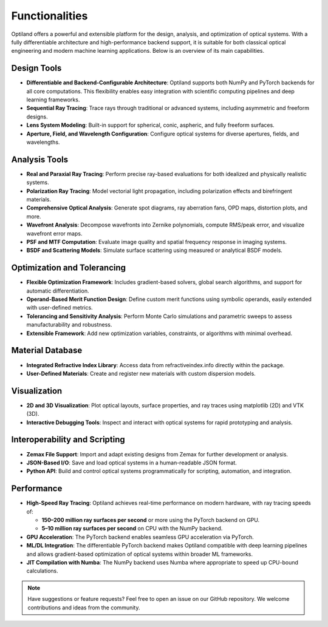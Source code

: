 .. _functionalities:

Functionalities
===============

Optiland offers a powerful and extensible platform for the design, analysis, and optimization of optical systems. With a fully differentiable architecture and high-performance backend support, it is suitable for both classical optical engineering and modern machine learning applications. Below is an overview of its main capabilities.

Design Tools
------------

- **Differentiable and Backend-Configurable Architecture**:
  Optiland supports both NumPy and PyTorch backends for all core computations. This flexibility enables easy integration with scientific computing pipelines and deep learning frameworks.
- **Sequential Ray Tracing**:
  Trace rays through traditional or advanced systems, including asymmetric and freeform designs.
- **Lens System Modeling**:
  Built-in support for spherical, conic, aspheric, and fully freeform surfaces.
- **Aperture, Field, and Wavelength Configuration**:
  Configure optical systems for diverse apertures, fields, and wavelengths.

Analysis Tools
--------------

- **Real and Paraxial Ray Tracing**:
  Perform precise ray-based evaluations for both idealized and physically realistic systems.
- **Polarization Ray Tracing**:
  Model vectorial light propagation, including polarization effects and birefringent materials.
- **Comprehensive Optical Analysis**:
  Generate spot diagrams, ray aberration fans, OPD maps, distortion plots, and more.
- **Wavefront Analysis**:
  Decompose wavefronts into Zernike polynomials, compute RMS/peak error, and visualize wavefront error maps.
- **PSF and MTF Computation**:
  Evaluate image quality and spatial frequency response in imaging systems.
- **BSDF and Scattering Models**:
  Simulate surface scattering using measured or analytical BSDF models.

Optimization and Tolerancing
----------------------------

- **Flexible Optimization Framework**:
  Includes gradient-based solvers, global search algorithms, and support for automatic differentiation.
- **Operand-Based Merit Function Design**:
  Define custom merit functions using symbolic operands, easily extended with user-defined metrics.
- **Tolerancing and Sensitivity Analysis**:
  Perform Monte Carlo simulations and parametric sweeps to assess manufacturability and robustness.
- **Extensible Framework**:
  Add new optimization variables, constraints, or algorithms with minimal overhead.

Material Database
-----------------

- **Integrated Refractive Index Library**:
  Access data from refractiveindex.info directly within the package.
- **User-Defined Materials**:
  Create and register new materials with custom dispersion models.

Visualization
-------------

- **2D and 3D Visualization**:
  Plot optical layouts, surface properties, and ray traces using matplotlib (2D) and VTK (3D).
- **Interactive Debugging Tools**:
  Inspect and interact with optical systems for rapid prototyping and analysis.

Interoperability and Scripting
------------------------------

- **Zemax File Support**:
  Import and adapt existing designs from Zemax for further development or analysis.
- **JSON-Based I/O**:
  Save and load optical systems in a human-readable JSON format.
- **Python API**:
  Build and control optical systems programmatically for scripting, automation, and integration.

Performance
-----------

- **High-Speed Ray Tracing**:
  Optiland achieves real-time performance on modern hardware, with ray tracing speeds of:
  
  - **150–200 million ray surfaces per second** or more using the PyTorch backend on GPU.
  - **5–10 million ray surfaces per second** on CPU with the NumPy backend.

- **GPU Acceleration**:
  The PyTorch backend enables seamless GPU acceleration via PyTorch.
- **ML/DL Integration**:
  The differentiable PyTorch backend makes Optiland compatible with deep learning pipelines and allows gradient-based optimization of optical systems within broader ML frameworks.
- **JIT Compilation with Numba**:
  The NumPy backend uses Numba where appropriate to speed up CPU-bound calculations.

.. note::
   Have suggestions or feature requests? Feel free to open an issue on our GitHub repository. We welcome contributions and ideas from the community.

